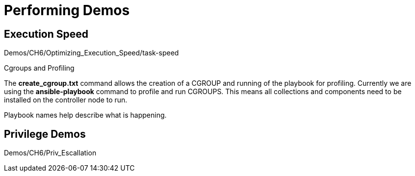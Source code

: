 = Performing Demos


== Execution Speed 

Demos/CH6/Optimizing_Execution_Speed/task-speed

.Cgroups and Profiling

The *create_cgroup.txt* command allows the creation of a CGROUP and running of the playbook for profiling. Currently we are using the *ansible-playbook* command to profile and run CGROUPS. This means all collections and components need to be installed on the controller node to run.

Playbook names help describe what is happening.

== Privilege Demos


Demos/CH6/Priv_Escallation
